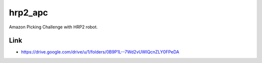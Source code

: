 hrp2_apc
========

Amazon Picking Challenge with HRP2 robot.


Link
----

- https://drive.google.com/drive/u/1/folders/0B9P1L--7Wd2vUWlQcnZLY0FPeDA
